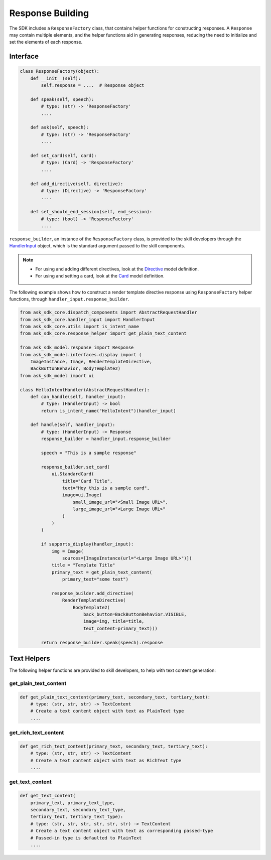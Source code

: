 Response Building
=================

The SDK includes a ``ResponseFactory`` class, that contains helper
functions for constructing responses. A ``Response`` may contain
multiple elements, and the helper functions aid in generating
responses, reducing the need to initialize and set the elements of each
response.

Interface
~~~~~~~~~

.. code:: python

    class ResponseFactory(object):
        def __init__(self):
            self.response = ....  # Response object

        def speak(self, speech):
            # type: (str) -> 'ResponseFactory'
            ....

        def ask(self, speech):
            # type: (str) -> 'ResponseFactory'
            ....

        def set_card(self, card):
            # type: (Card) -> 'ResponseFactory'
            ....

        def add_directive(self, directive):
            # type: (Directive) -> 'ResponseFactory'
            ....

        def set_should_end_session(self, end_session):
            # type: (bool) -> 'ResponseFactory'
            ....

``response_builder``, an instance of the ``ResponseFactory`` class, is
provided to the skill developers through the
`HandlerInput <REQUEST_PROCESSING.html#handler-input>`_ object, which
is the standard argument passed to the skill components.

.. note::

    - For using and adding different directives, look at the
      `Directive <models/ask_sdk_model.html#ask_sdk_model.directive.Directive>`__
      model definition.

    - For using and setting a card, look at the
      `Card <models/ask_sdk_model.ui.html#ask_sdk_model.ui.card.Card>`__
      model definition.

The following example shows how to construct a render template directive
response using ``ResponseFactory`` helper functions, through
``handler_input.response_builder``.

.. code:: python

    from ask_sdk_core.dispatch_components import AbstractRequestHandler
    from ask_sdk_core.handler_input import HandlerInput
    from ask_sdk_core.utils import is_intent_name
    from ask_sdk_core.response_helper import get_plain_text_content

    from ask_sdk_model.response import Response
    from ask_sdk_model.interfaces.display import (
        ImageInstance, Image, RenderTemplateDirective,
        BackButtonBehavior, BodyTemplate2)
    from ask_sdk_model import ui

    class HelloIntentHandler(AbstractRequestHandler):
        def can_handle(self, handler_input):
            # type: (HandlerInput) -> bool
            return is_intent_name("HelloIntent")(handler_input)

        def handle(self, handler_input):
            # type: (HandlerInput) -> Response
            response_builder = handler_input.response_builder

            speech = "This is a sample response"

            response_builder.set_card(
                ui.StandardCard(
                    title="Card Title",
                    text="Hey this is a sample card",
                    image=ui.Image(
                        small_image_url="<Small Image URL>",
                        large_image_url="<Large Image URL>"
                    )
                )
            )

            if supports_display(handler_input):
                img = Image(
                    sources=[ImageInstance(url="<Large Image URL>")])
                title = "Template Title"
                primary_text = get_plain_text_content(
                    primary_text="some text")

                response_builder.add_directive(
                    RenderTemplateDirective(
                        BodyTemplate2(
                            back_button=BackButtonBehavior.VISIBLE,
                            image=img, title=title,
                            text_content=primary_text)))

            return response_builder.speak(speech).response

Text Helpers
~~~~~~~~~~~~

The following helper functions are provided to skill developers, to
help with text content generation:

get_plain_text_content
----------------------

.. code:: python

    def get_plain_text_content(primary_text, secondary_text, tertiary_text):
        # type: (str, str, str) -> TextContent
        # Create a text content object with text as PlainText type
        ....


get_rich_text_content
----------------------

.. code:: python

    def get_rich_text_content(primary_text, secondary_text, tertiary_text):
        # type: (str, str, str) -> TextContent
        # Create a text content object with text as RichText type
        ....


get_text_content
----------------------

.. code:: python

    def get_text_content(
        primary_text, primary_text_type,
        secondary_text, secondary_text_type,
        tertiary_text, tertiary_text_type):
        # type: (str, str, str, str, str, str) -> TextContent
        # Create a text content object with text as corresponding passed-type
        # Passed-in type is defaulted to PlainText
        ....
